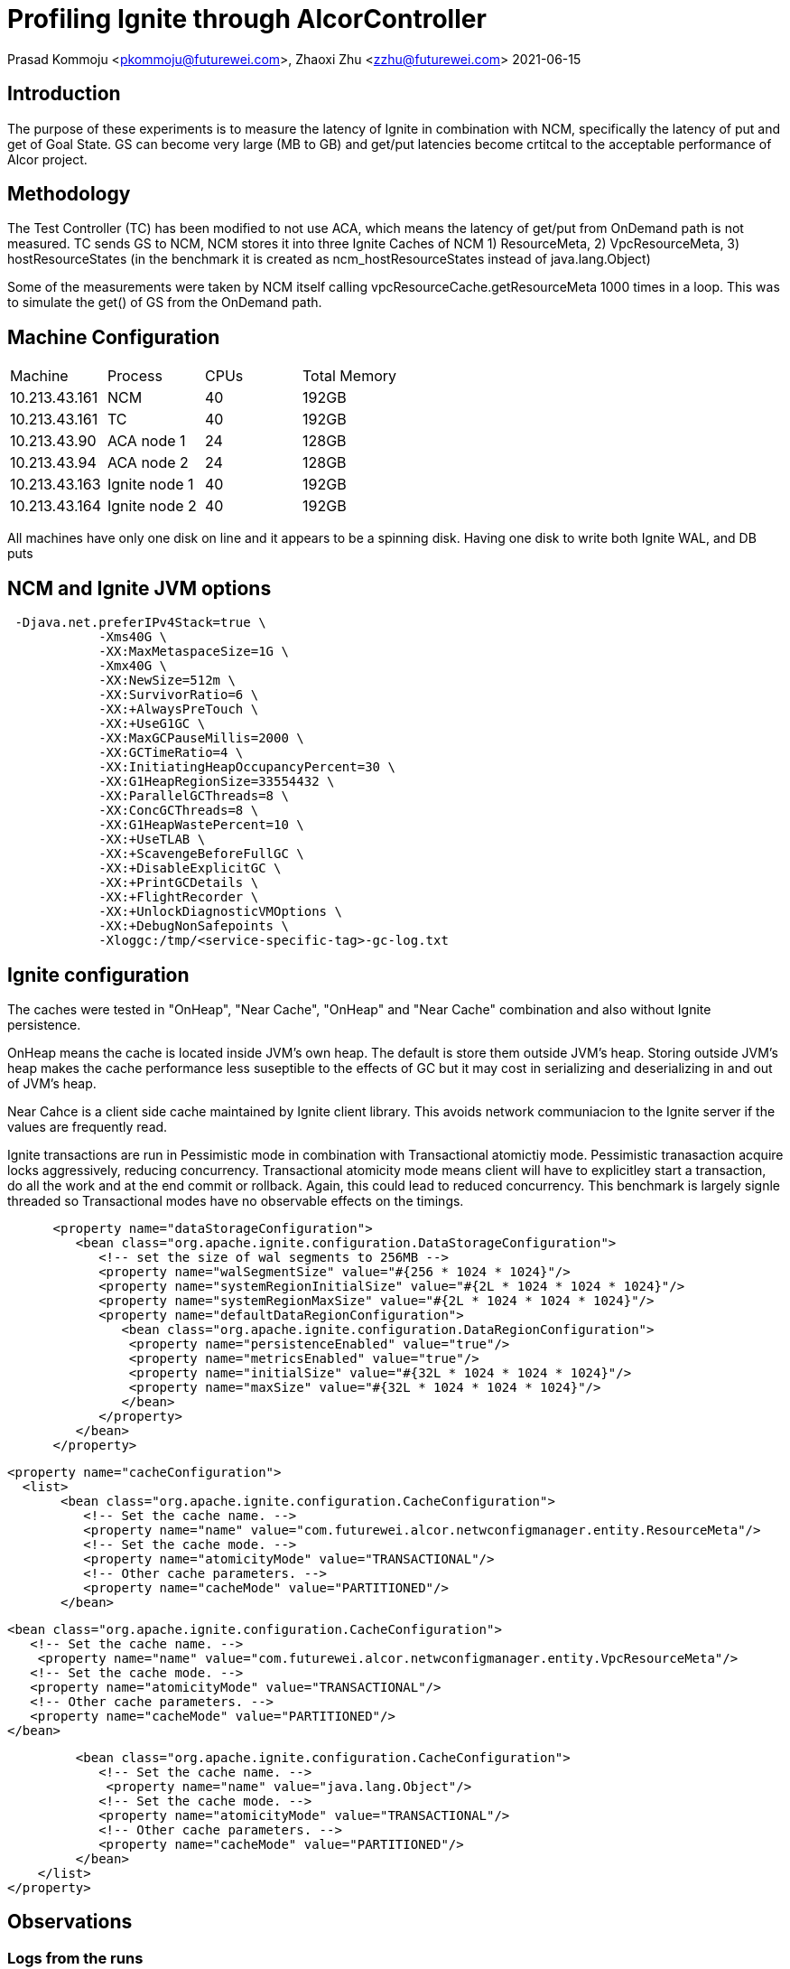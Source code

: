 = Profiling Ignite through AlcorController

Prasad Kommoju <pkommoju@futurewei.com>, Zhaoxi Zhu <zzhu@futurewei.com>
2021-06-15

:toc: right

:imagesdir: ../../images

== Introduction
The purpose of these experiments is to measure the latency of Ignite in combination with NCM, specifically the latency of put and get of Goal State. GS can become very large (MB to GB) and get/put latencies become crtitcal to the acceptable performance of Alcor project.

== Methodology
The Test Controller (TC) has been modified to not use ACA, which means the latency of get/put from OnDemand path is not measured.
TC sends GS to NCM, NCM stores it into three Ignite Caches of NCM 1) ResourceMeta, 2) VpcResourceMeta, 3) hostResourceStates (in the benchmark it is created as   ncm_hostResourceStates instead of java.lang.Object)

Some of the measurements were taken by NCM itself calling vpcResourceCache.getResourceMeta 1000 times in a loop. This was to simulate the get() of GS from the OnDemand path.

== Machine Configuration
[source]
|===
| Machine| Process| CPUs | Total Memory
|10.213.43.161| NCM|40| 192GB
|10.213.43.161| TC|40| 192GB
|10.213.43.90| ACA node 1| 24| 128GB
|10.213.43.94| ACA node 2| 24| 128GB
|10.213.43.163| Ignite node 1| 40|192GB
|10.213.43.164| Ignite node 2| 40| 192GB
|===

All machines have only one disk on line and it appears to be a spinning disk. Having one disk to write both Ignite WAL, and DB puts 

== NCM and Ignite JVM options
[source]
 -Djava.net.preferIPv4Stack=true \
            -Xms40G \
            -XX:MaxMetaspaceSize=1G \
            -Xmx40G \
            -XX:NewSize=512m \
            -XX:SurvivorRatio=6 \
            -XX:+AlwaysPreTouch \
            -XX:+UseG1GC \
            -XX:MaxGCPauseMillis=2000 \
            -XX:GCTimeRatio=4 \
            -XX:InitiatingHeapOccupancyPercent=30 \
            -XX:G1HeapRegionSize=33554432 \
            -XX:ParallelGCThreads=8 \
            -XX:ConcGCThreads=8 \
            -XX:G1HeapWastePercent=10 \
            -XX:+UseTLAB \
            -XX:+ScavengeBeforeFullGC \
            -XX:+DisableExplicitGC \
            -XX:+PrintGCDetails \
            -XX:+FlightRecorder \
            -XX:+UnlockDiagnosticVMOptions \
            -XX:+DebugNonSafepoints \
            -Xloggc:/tmp/<service-specific-tag>-gc-log.txt

== Ignite configuration

The caches were tested in "OnHeap", "Near Cache", "OnHeap" and "Near Cache" combination and also without Ignite persistence.

OnHeap means the cache is located inside JVM's own heap. The default is store them outside JVM's heap. Storing outside JVM's heap makes the cache performance less suseptible to the effects of GC but it may cost in serializing and deserializing in and out of JVM's heap.

Near Cahce is a client side cache maintained by Ignite client library. This avoids network communiacion to the Ignite server if the values are frequently read.

Ignite transactions are run in Pessimistic mode in combination with Transactional atomictiy mode. Pessimistic tranasaction acquire locks aggressively, reducing concurrency. Transactional atomicity mode means client will have to explicitley start a transaction, do all the work and at the end commit or rollback. Again, this could lead to reduced concurrency. This benchmark is largely signle threaded so Transactional modes have no observable effects on the timings.

[source]
      <property name="dataStorageConfiguration">
         <bean class="org.apache.ignite.configuration.DataStorageConfiguration">
            <!-- set the size of wal segments to 256MB -->
            <property name="walSegmentSize" value="#{256 * 1024 * 1024}"/>
            <property name="systemRegionInitialSize" value="#{2L * 1024 * 1024 * 1024}"/>
            <property name="systemRegionMaxSize" value="#{2L * 1024 * 1024 * 1024}"/>
            <property name="defaultDataRegionConfiguration">
               <bean class="org.apache.ignite.configuration.DataRegionConfiguration">
                <property name="persistenceEnabled" value="true"/>
                <property name="metricsEnabled" value="true"/>
                <property name="initialSize" value="#{32L * 1024 * 1024 * 1024}"/>
                <property name="maxSize" value="#{32L * 1024 * 1024 * 1024}"/>
               </bean>
            </property>
         </bean>
      </property>
      
      <property name="cacheConfiguration">
        <list>
             <bean class="org.apache.ignite.configuration.CacheConfiguration">
                <!-- Set the cache name. -->
                <property name="name" value="com.futurewei.alcor.netwconfigmanager.entity.ResourceMeta"/>
                <!-- Set the cache mode. -->
                <property name="atomicityMode" value="TRANSACTIONAL"/>
                <!-- Other cache parameters. -->
                <property name="cacheMode" value="PARTITIONED"/>
             </bean>

             <bean class="org.apache.ignite.configuration.CacheConfiguration">
                <!-- Set the cache name. -->
                 <property name="name" value="com.futurewei.alcor.netwconfigmanager.entity.VpcResourceMeta"/>
                <!-- Set the cache mode. -->
                <property name="atomicityMode" value="TRANSACTIONAL"/>
                <!-- Other cache parameters. -->
                <property name="cacheMode" value="PARTITIONED"/>
             </bean>

             <bean class="org.apache.ignite.configuration.CacheConfiguration">
                <!-- Set the cache name. -->
                 <property name="name" value="java.lang.Object"/>
                <!-- Set the cache mode. -->
                <property name="atomicityMode" value="TRANSACTIONAL"/>
                <!-- Other cache parameters. -->
                <property name="cacheMode" value="PARTITIONED"/>
             </bean>
        </list>
    </property>



== Observations

=== Logs from the runs
* xref:ncm-2021-07-13-pvrco-near-times.txt[Near Cache with PVRCO change in NCM]
*
* xref:ncm-21-06-21-03.log[NCM log file]
* xref:ncm-21-06-21-03.html[NCM profile data (using async-profiler)]
* xref:run-200p-run-01.nps[Ignite VisualVM profile snapshot]
* xref:syslog-aca-1.log[ACA log from mode 1]
* xref:syslog-aca-2.log[ACA log from mode 2]
* xref:ignite-caches.txt[Ignite caches]
* xref:tc-21-06-21-01.log[Test Controller log]


=== Timing analysis.
The following times are from creating two goal states with 100 through 2200 ports each and two with 5000 ports each. TestController was modified to not send GS to ACA or trigger on demand request to excercise just NCM to Ignite latency.


|====
| Log line | Method| Analysis

|finished getting resource meta from cache| hostResourceMetadataCache.getResourceMeta| Direct call to Ignite. Time ranges from 1 to 29 ms. 29 x 1ms, 25 x 2ms, 14 x 3, 8 x 4ms, 1 x 6ms, 11ms, and 29ms. The time looks reasonably fast.

|existing is null, finished adding resource meta from cache|hostResourceMetadataCache.addResourceMeta| Direct call to Ignite. Two GS were used and this component of the time is 10ms and 49ms. 49ms comes from 10.213.43.94, which seems to be slower for some reason.

|existing is NOT null, finished adding resource meta from cache| Direct callto Ignite.| Updates exisitng resource. Times range from 0 to 7ms.With 78 times under 5ms and 5ms and 7ms for two requests, these times also appear to be reasonable.

|finished processing goalState| processXYZstates| Indirect calls to Ignite. Eight different caches are written to, each through a loop. As number of ports increase, so does this time. It ranges fro 61ms to 5600ms. This time may be optimized by using batch insert (putAll) interface.

| finished populating vpc resource cache| populateVpcResourceCache| Two calls to Ignite from a loop. Times range from 13,293ms through 468,639ms. This time includes all of the above. This is also very high and batch insert (putAll) could reduce it.

|retrieved resource meta for vni| vpcResourceCache.getResourceMeta| Time ranges from 1ms to 56,805. 105 out of 175 calls take less than 100ms. This time may also be reduced by putAll.

|added resource metadata for vpc with vni|vpcResourceCache.addResourceMeta| Time ranges from 1ms to 383ms. This time may also be reduced by putAll.
|====


|====
| Number of ports in the GoalState|Time to persist ( seconds)

|100|     13

|200|     27

|300|     42

|400|     54

|500|     67

|600|     81

|700|     94

|800|    109

|900|    122

|1000|   137

|1100|   310

|1200|   341

|1300|   360

|1400|   390

|1500|   420

|1600|   441

|1700|   470

|1800|   491

|1900|   520

|2000|   540

|2100|   571

|2200|   611
|====



== Latency Plot


image::ncm-inginte-gs-latency.png

== Update on July 5, 2021
This update contains all the experiments and observations collected over the last couple of weeks.
One optimization to NCM is to call getResorceMeta in populateVpcResourceCache outside the loops once. Another change was to collect per call timing of getResorceMeta by calling it in a loop.
The data collected include YourKit profiler snapshots of NCM and Ignite and relevant logfiles.

* xref:Ignite-CPU-hot-spots-200p.html[hotspots in Ignite profile snapshot]
* xref:ncm-CPU-hot-spots-200p.html[hotspots in NCM profile snapshot]
* xref:networkconfigmanager-0.1.0-SNAPSHOT-2021-07-05_01.snapshot[NCM full CPU profiler snapshot, need YourKit to visualize it]
* xref:ignite-ALL-UNNAMED-2021-07-05_1.snapshot[Ignite full CPU profiler snapshot, need YourKit to visualize it]
* xref:getvni-2p.txt[Timings of calling vpcResourceCache.getResourceMeta 1000 times for a 2 port GS]
* xref:ncm-2021-07-02-pvrco-02-2p.log[NCM log of 2 port goal state put/get]
* xref:ncm-2021-07-02-pvrco-2p-prof.log[Same as above but NCM under profiler]
* xref:getvni-100p.txt[Timings of calling vpcResourceCache.getResourceMeta 1000 times for a 100 port GS]
* xref:ncm-2021-07-02-pvrco-02-100p.log[NCM log of 200 port goal state put/get]
* xref:ncm-2021-07-05-pvrco-100p-prof.log[Same as above but NCM under profiler]
* xref:getvni-freq.txt[Histogram of getResourceMeta latencies]


The profiler shows that NCM had 28 GC pauses with average pause lasting 12ms to maximum of 44ms. Ignite had 6 GC pauses averaging 46ms per pause and maximum of 70ms.

Most of the latency is inside the Ignite client which is part of NCM and Ignite server itself. Some of the latency is the network, which will be compurted in next iteration.

One task is to breakdown the total latency into three components: NCM proper, network, and Ignite proper.
Another experiment is to move VpcResourceCache into JVM heap to measure the effect of serialization and deserialization.

== Update on July, 20

=== VpcResourceMeta.get() times (ms) (5000 ports)

|===
|Config/|PVRCO | PVRCO + OnHeap | PVRCO + Near | PVRCO + OnHeap + Near | PVRCO + NoDisk|
|Time   |      |                |              |                       |               |

|Min    |  54  |31              |54            |  51                   |   79          |

|Max    | 158  |49              |186           |133                    |167            |

|Mode   |55    |32              |116           |56                     |82             |

|===

These times are not very consistant and vary from run to run.

 
== Conclusions
* Use PutAll interface whenever possible, especailly if cache get and put are from inside a lopp which iterates over a large collection.

* Do as much work as possible outside Ignite transaction and loops.

* Try to parallelize DB work.

* Setup a performance test and run it periodically to monitor the DB performance changes as new code gets added.

* Approach Gridgain when there is enough data to show the source of latency to be Ignite.

